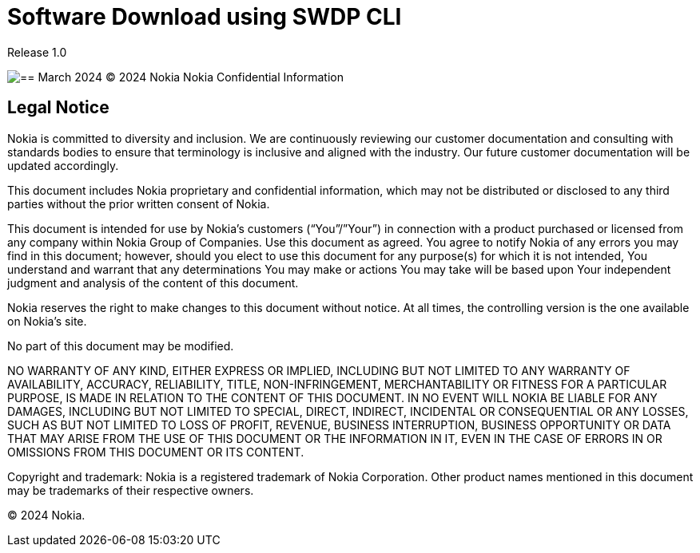 = Software Download using SWDP CLI

Release 1.0

image::image1.png[== March 2024 © 2024 Nokia Nokia Confidential Information, Use subject to agreed restrictions on disclosure and use.]



== Legal Notice


Nokia is committed to diversity and inclusion. We are continuously reviewing our customer documentation and consulting with standards bodies to ensure that terminology is inclusive and aligned with the industry. Our future customer documentation will be updated accordingly.

This document includes Nokia proprietary and confidential information, which may not be distributed or disclosed to any third parties without the prior written consent of Nokia.

This document is intended for use by Nokia’s customers (“You”/”Your”) in connection with a product purchased or licensed from any company within Nokia Group of Companies. Use this document as agreed. You agree to notify Nokia of any errors you may find in this document; however, should you elect to use this document for any purpose(s) for which it is not intended, You understand and warrant that any determinations You may make or actions You may take will be based upon Your independent judgment and analysis of the content of this document.

Nokia reserves the right to make changes to this document without notice. At all times, the controlling version is the one available on Nokia’s site.

No part of this document may be modified.

NO WARRANTY OF ANY KIND, EITHER EXPRESS OR IMPLIED, INCLUDING BUT NOT LIMITED TO ANY WARRANTY OF AVAILABILITY, ACCURACY, RELIABILITY, TITLE, NON-INFRINGEMENT, MERCHANTABILITY OR FITNESS FOR A PARTICULAR PURPOSE, IS MADE IN RELATION TO THE CONTENT OF THIS DOCUMENT. IN NO EVENT WILL NOKIA BE LIABLE FOR ANY DAMAGES, INCLUDING BUT NOT LIMITED TO SPECIAL, DIRECT, INDIRECT, INCIDENTAL OR CONSEQUENTIAL OR ANY LOSSES, SUCH AS BUT NOT LIMITED TO LOSS OF PROFIT, REVENUE, BUSINESS INTERRUPTION, BUSINESS OPPORTUNITY OR DATA THAT MAY ARISE FROM THE USE OF THIS DOCUMENT OR THE INFORMATION IN IT, EVEN IN THE CASE OF ERRORS IN OR OMISSIONS FROM THIS DOCUMENT OR ITS CONTENT.


Copyright and trademark: Nokia is a registered trademark of Nokia Corporation. Other product names mentioned in this document may be trademarks of their respective owners.


© 2024 Nokia.


